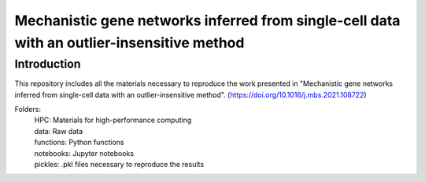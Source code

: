 Mechanistic gene networks inferred from single-cell data with an outlier-insensitive method
=====================================================================================================

Introduction
---------------------------------------
This repository includes all the materials necessary to reproduce the work presented in "Mechanistic gene networks inferred from single-cell data with an outlier-insensitive method". (https://doi.org/10.1016/j.mbs.2021.108722)

Folders:
  | HPC: Materials for high-performance computing
  | data: Raw data
  | functions: Python functions
  | notebooks: Jupyter notebooks
  | pickles: .pkl files necessary to reproduce the results
